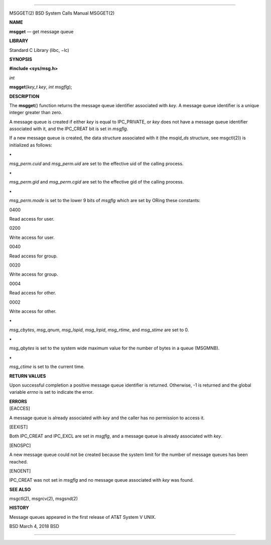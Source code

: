 --------------

MSGGET(2) BSD System Calls Manual MSGGET(2)

**NAME**

**msgget** — get message queue

**LIBRARY**

Standard C Library (libc, −lc)

**SYNOPSIS**

**#include <sys/msg.h>**

*int*

**msgget**\ (*key_t key*, *int msgflg*);

**DESCRIPTION**

The **msgget**\ () function returns the message queue identifier
associated with *key*. A message queue identifier is a unique integer
greater than zero.

A message queue is created if either *key* is equal to IPC_PRIVATE, or
*key* does not have a message queue identifier associated with it, and
the IPC_CREAT bit is set in *msgflg*.

If a new message queue is created, the data structure associated with it
(the *msqid_ds* structure, see msgctl(2)) is initialized as follows:

**•**

*msg_perm.cuid* and *msg_perm.uid* are set to the effective uid of the
calling process.

**•**

*msg_perm.gid* and *msg_perm.cgid* are set to the effective gid of the
calling process.

**•**

*msg_perm.mode* is set to the lower 9 bits of *msgflg* which are set by
ORing these constants:

0400

Read access for user.

0200

Write access for user.

0040

Read access for group.

0020

Write access for group.

0004

Read access for other.

0002

Write access for other.

**•**

*msg_cbytes*, *msg_qnum*, *msg_lspid*, *msg_lrpid*, *msg_rtime*, and
*msg_stime* are set to 0.

**•**

*msg_qbytes* is set to the system wide maximum value for the number of
bytes in a queue (MSGMNB).

**•**

*msg_ctime* is set to the current time.

**RETURN VALUES**

Upon successful completion a positive message queue identifier is
returned. Otherwise, -1 is returned and the global variable *errno* is
set to indicate the error.

| **ERRORS**
| [EACCES]

A message queue is already associated with *key* and the caller has no
permission to access it.

[EEXIST]

Both IPC_CREAT and IPC_EXCL are set in *msgflg*, and a message queue is
already associated with *key*.

[ENOSPC]

A new message queue could not be created because the system limit for
the number of message queues has been reached.

[ENOENT]

IPC_CREAT was not set in *msgflg* and no message queue associated with
*key* was found.

**SEE ALSO**

msgctl(2), msgrcv(2), msgsnd(2)

**HISTORY**

Message queues appeared in the first release of AT&T System V UNIX.

BSD March 4, 2018 BSD

--------------
